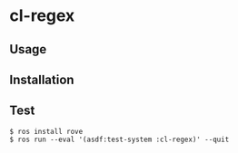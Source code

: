 #+STARTUP: content
#+STARTUP: fold
* cl-regex
** Usage
** Installation
** Test
#+begin_src console
  $ ros install rove
  $ ros run --eval '(asdf:test-system :cl-regex)' --quit
#+end_src
